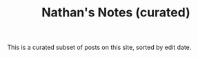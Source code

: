 #+title: Nathan's Notes (curated)

This is a curated subset of posts on this site, sorted by edit date.

#+BEGIN_SRC elisp :results raw :exports results
(->>
 (if (boundp 'org-post-metas)
     org-post-metas
   (mapcar 'ns/blog-file-to-meta (f-entries ns/blog-posts-dir (fn (s-ends-with-p ".org" <>)))))
 (-filter (fn (not (ht-get <> :is-draft))))
 (-filter (fn (ht-get <> :rss-title)))
 (-filter (fn (ht-get <> :edited-date))) ; what's tracked by git

 ;; sorting order
 ((lambda (items)
    (sort items (fn (string-lessp
		     (ht-get <1> :edited-date)
		     (ht-get <2> :edited-date)
		     )))))
 (mapcar
  (fn (format "- <%s> [[file:./%s.html][%s]]"
	      (ht-get <> :edited-date)
	      (f-base (ht-get <> :html-dest))
	      (ht-get <> :title)
	      )))
 reverse
 (s-join "\n")
 )
#+END_SRC
